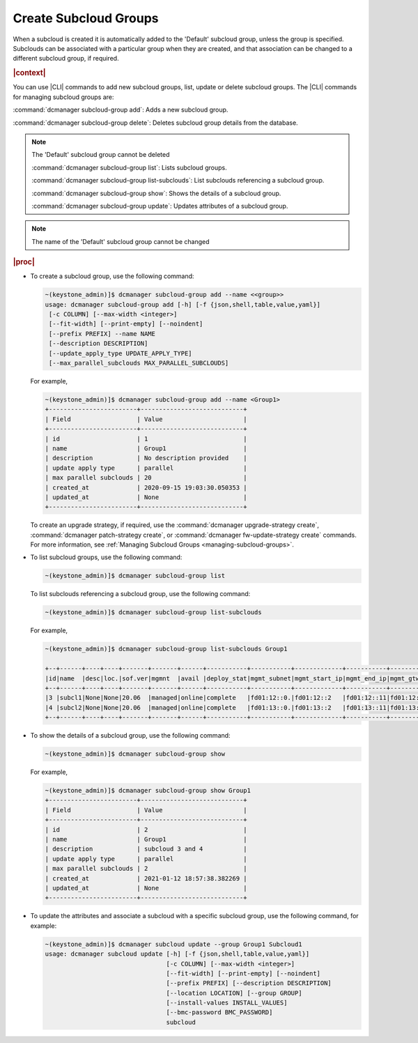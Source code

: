 
.. enf1600200276330
.. _creating-subcloud-groups:

======================
Create Subcloud Groups
======================

When a subcloud is created it is automatically added to the 'Default' subcloud
group, unless the group is specified. Subclouds can be associated with a
particular group when they are created, and that association can be changed to
a different subcloud group, if required.

.. rubric:: |context|

You can use |CLI| commands to add new subcloud groups, list, update or delete
subcloud groups. The |CLI| commands for managing subcloud groups are:


.. _creating-subcloud-groups-ul-fvw-cj4-3jb:

:command:`dcmanager subcloud-group add`: 
Adds a new subcloud group.

:command:`dcmanager subcloud-group delete`: 
Deletes subcloud group details from the database.

.. note::

    The 'Default' subcloud group cannot be deleted

    :command:`dcmanager subcloud-group list`: 
    Lists subcloud groups.

    :command:`dcmanager subcloud-group list-subclouds`: 
    List subclouds referencing a subcloud group.

    :command:`dcmanager subcloud-group show`: 
    Shows the details of a subcloud group.

    :command:`dcmanager subcloud-group update`: 
    Updates attributes of a subcloud group.

.. note::

    The name of the 'Default' subcloud group cannot be changed

.. rubric:: |proc|

-   To create a subcloud group, use the following command:

    .. code-block:: none

        ~(keystone_admin)]$ dcmanager subcloud-group add --name <<group>>
        usage: dcmanager subcloud-group add [-h] [-f {json,shell,table,value,yaml}]
         [-c COLUMN] [--max-width <integer>]
         [--fit-width] [--print-empty] [--noindent]
         [--prefix PREFIX] --name NAME
         [--description DESCRIPTION]
         [--update_apply_type UPDATE_APPLY_TYPE]
         [--max_parallel_subclouds MAX_PARALLEL_SUBCLOUDS]

    For example,

    .. code-block:: none

        ~(keystone_admin)]$ dcmanager subcloud-group add --name <Group1>
        +------------------------+----------------------------+
        | Field                  | Value                      |
        +------------------------+----------------------------+
        | id                     | 1                          |
        | name                   | Group1                     |
        | description            | No description provided    |
        | update apply type      | parallel                   |
        | max parallel subclouds | 20                         |
        | created_at             | 2020-09-15 19:03:30.050353 |
        | updated_at             | None                       |
        +------------------------+----------------------------+

    To create an upgrade strategy, if required, use the :command:`dcmanager
    upgrade-strategy create`, :command:`dcmanager patch-strategy create`, or
    :command:`dcmanager fw-update-strategy create` commands. For more
    information, see :ref:`Managing Subcloud Groups
    <managing-subcloud-groups>`.

-   To list subcloud groups, use the following command:

    .. code-block:: none

        ~(keystone_admin)]$ dcmanager subcloud-group list

    To list subclouds referencing a subcloud group, use the following command:

    .. code-block:: none

        ~(keystone_admin)]$ dcmanager subcloud-group list-subclouds

    For example,

    .. code-block:: none

        ~(keystone_admin)]$ dcmanager subcloud-group list-subclouds Group1
        
        +--+------+----+----+-------+-------+------+-----------+-----------+-------------+-----------+------------+------------+------+----------+----------+
        |id|name  |desc|loc.|sof.ver|mgmnt  |avail |deploy_stat|mgmt_subnet|mgmt_start_ip|mgmt_end_ip|mgmt_gtwy_ip|sysctrl_gtwy|grp_id|created_at|updated_at|
        +--+------+----+----+-------+-------+------+-----------+-----------+-------------+-----------+------------+------------+------+----------+----------+
        |3 |subcl1|None|None|20.06  |managed|online|complete   |fd01:12::0.|fd01:12::2   |fd01:12::11|fd01:12::1  |fd01:11::1  | 2    |2021-01-09|2021-01-12|
        |4 |subcl2|None|None|20.06  |managed|online|complete   |fd01:13::0.|fd01:13::2   |fd01:13::11|fd01:13::1  |fd01:11::1  | 2    |2021-01-09|2021-01-12|
        +--+------+----+----+-------+-------+------+-----------+-----------+-------------+-----------+------------+------------+------+----------+----------+

-   To show the details of a subcloud group, use the following command:

    .. code-block:: none

        ~(keystone_admin)]$ dcmanager subcloud-group show

    For example,

    .. code-block:: none

        ~(keystone_admin)]$ dcmanager subcloud-group show Group1
        +------------------------+----------------------------+
        | Field                  | Value                      |
        +------------------------+----------------------------+
        | id                     | 2                          |
        | name                   | Group1                     |
        | description            | subcloud 3 and 4           |
        | update apply type      | parallel                   |
        | max parallel subclouds | 2                          |
        | created_at             | 2021-01-12 18:57:38.382269 |
        | updated_at             | None                       |
        +------------------------+----------------------------+

-   To update the attributes and associate a subcloud with a specific subcloud
    group, use the following command, for example:

    .. code-block:: none

        ~(keystone_admin)]$ dcmanager subcloud update --group Group1 Subcloud1
        usage: dcmanager subcloud update [-h] [-f {json,shell,table,value,yaml}]
                                         [-c COLUMN] [--max-width <integer>]
                                         [--fit-width] [--print-empty] [--noindent]
                                         [--prefix PREFIX] [--description DESCRIPTION]
                                         [--location LOCATION] [--group GROUP]
                                         [--install-values INSTALL_VALUES]
                                         [--bmc-password BMC_PASSWORD]
                                         subcloud


